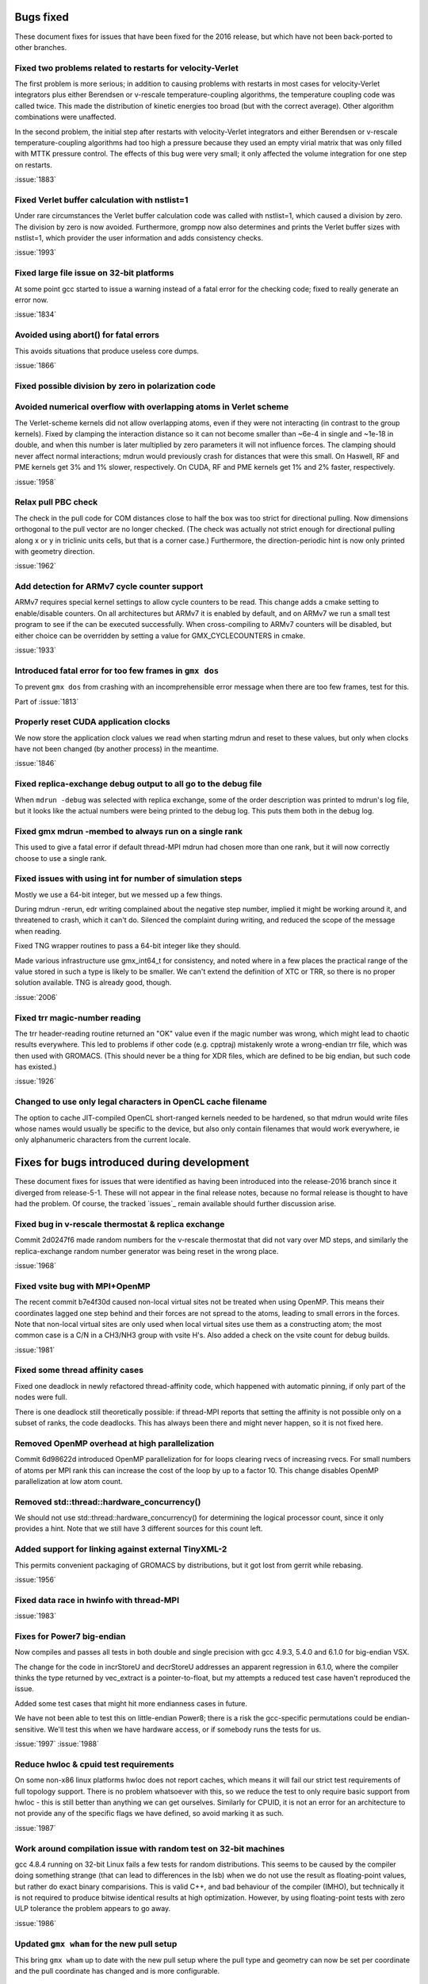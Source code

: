 Bugs fixed
^^^^^^^^^^

These document fixes for issues that have been fixed for the 2016
release, but which have not been back-ported to other branches.

Fixed two problems related to restarts for velocity-Verlet
""""""""""""""""""""""""""""""""""""""""""""""""""""""""""""""""""""""""""
The first problem is more serious; in addition to causing problems
with restarts in most cases for velocity-Verlet integrators plus either
Berendsen or v-rescale temperature-coupling algorithms, the
temperature coupling code was called twice. This made the distribution of
kinetic energies too broad (but with the correct average).
Other algorithm combinations were unaffected.

In the second problem, the initial step after restarts with velocity-Verlet
integrators and either Berendsen or v-rescale temperature-coupling algorithms
had too high a pressure because they used an empty virial matrix that
was only filled with MTTK pressure control. The effects of this bug were
very small; it only affected the volume integration for one step on restarts.

:issue:`1883`

Fixed Verlet buffer calculation with nstlist=1
""""""""""""""""""""""""""""""""""""""""""""""""""""""""""""""""""""""""""
Under rare circumstances the Verlet buffer calculation code was
called with nstlist=1, which caused a division by zero. The division
by zero is now avoided.
Furthermore, grompp now also determines and prints the Verlet buffer
sizes with nstlist=1, which provider the user information and adds
consistency checks.

:issue:`1993`

Fixed large file issue on 32-bit platforms
""""""""""""""""""""""""""""""""""""""""""""""""""""""""""""""""""""""""""
At some point gcc started to issue a warning instead of a fatal error
for the checking code; fixed to really generate an error now.

:issue:`1834`

Avoided using abort() for fatal errors
""""""""""""""""""""""""""""""""""""""""""""""""""""""""""""""""""""""""""
This avoids situations that produce useless core dumps.

:issue:`1866`

Fixed possible division by zero in polarization code
""""""""""""""""""""""""""""""""""""""""""""""""""""""""""""""""""""""""""

Avoided numerical overflow with overlapping atoms in Verlet scheme
""""""""""""""""""""""""""""""""""""""""""""""""""""""""""""""""""""""""""
The Verlet-scheme kernels did not allow overlapping atoms, even if
they were not interacting (in contrast to the group kernels). Fixed by
clamping the interaction distance so it can not become smaller than
~6e-4 in single and ~1e-18 in double, and when this number is later
multiplied by zero parameters it will not influence forces. The
clamping should never affect normal interactions; mdrun would
previously crash for distances that were this small.  On Haswell, RF
and PME kernels get 3% and 1% slower, respectively.  On CUDA, RF and
PME kernels get 1% and 2% faster, respectively.

:issue:`1958`

Relax pull PBC check
""""""""""""""""""""""""""""""""""""""""""""""""""""""""""""""""""""""""""
The check in the pull code for COM distances close to half the box
was too strict for directional pulling. Now dimensions orthogonal
to the pull vector are no longer checked. (The check was actually
not strict enough for directional pulling along x or y in triclinic
units cells, but that is a corner case.)
Furthermore, the direction-periodic hint is now only printed with
geometry direction.

:issue:`1962`

Add detection for ARMv7 cycle counter support
""""""""""""""""""""""""""""""""""""""""""""""""""""""""""""""""""""""""""
ARMv7 requires special kernel settings to allow cycle
counters to be read. This change adds a cmake setting
to enable/disable counters. On all architectures but ARMv7
it is enabled by default, and on ARMv7 we run a small test
program to see if the can be executed successfully. When
cross-compiling to ARMv7 counters will be disabled, but
either choice can be overridden by setting a value for
GMX_CYCLECOUNTERS in cmake.

:issue:`1933`

Introduced fatal error for too few frames in ``gmx dos``
""""""""""""""""""""""""""""""""""""""""""""""""""""""""""""""""""""""""""
To prevent ``gmx dos`` from crashing with an incomprehensible error
message when there are too few frames, test for this.

Part of :issue:`1813`

Properly reset CUDA application clocks
""""""""""""""""""""""""""""""""""""""""""""""""""""""""""""""""""""""""""
We now store the application clock values we read when starting mdrun
and reset to these values, but only when clocks have not been changed
(by another process) in the meantime.

:issue:`1846`

Fixed replica-exchange debug output to all go to the debug file
""""""""""""""""""""""""""""""""""""""""""""""""""""""""""""""""""""""""""
When ``mdrun -debug`` was selected with replica exchange, some of the
order description was printed to mdrun's log file, but it looks like the
actual numbers were being printed to the debug log. This puts them
both in the debug log.

Fixed gmx mdrun -membed to always run on a single rank
""""""""""""""""""""""""""""""""""""""""""""""""""""""""""""""""""""""""""
This used to give a fatal error if default thread-MPI mdrun had chosen
more than one rank, but it will now correctly choose to use a single rank.

Fixed issues with using int for number of simulation steps
""""""""""""""""""""""""""""""""""""""""""""""""""""""""""""""""""""""""""
Mostly we use a 64-bit integer, but we messed up a few
things.

During mdrun -rerun, edr writing complained about the negative step
number, implied it might be working around it, and threatened to
crash, which it can't do. Silenced the complaint during writing,
and reduced the scope of the message when reading.

Fixed TNG wrapper routines to pass a 64-bit integer like they should.

Made various infrastructure use gmx_int64_t for consistency, and noted
where in a few places the practical range of the value stored in such
a type is likely to be smaller. We can't extend the definition of XTC
or TRR, so there is no proper solution available. TNG is already good,
though.

:issue:`2006`

Fixed trr magic-number reading
""""""""""""""""""""""""""""""""""""""""""""""""""""""""""""""""""""""""""
The trr header-reading routine returned an "OK" value even if the
magic number was wrong, which might lead to chaotic results
everywhere.  This led to problems if other code (e.g. cpptraj)
mistakenly wrote a wrong-endian trr file, which was then used with
GROMACS. (This should never be a thing for XDR files, which are
defined to be big endian, but such code has existed.)

:issue:`1926`

Changed to use only legal characters in OpenCL cache filename
""""""""""""""""""""""""""""""""""""""""""""""""""""""""""""""""""""""""""
The option to cache JIT-compiled OpenCL short-ranged kernels needed to
be hardened, so that mdrun would write files whose names would usually
be specific to the device, but also only contain filenames that would
work everywhere, ie only alphanumeric characters from the current
locale.

Fixes for bugs introduced during development
^^^^^^^^^^^^^^^^^^^^^^^^^^^^^^^^^^^^^^^^^^^^

These document fixes for issues that were identified as having been
introduced into the release-2016 branch since it diverged from
release-5-1. These will not appear in the final release notes, because
no formal release is thought to have had the problem. Of course, the
tracked `issues`_ remain available should further discussion arise.

Fixed bug in v-rescale thermostat & replica exchange
""""""""""""""""""""""""""""""""""""""""""""""""""""""""""""""""""""""""""

Commit 2d0247f6 made random numbers for the v-rescale thermostat that
did not vary over MD steps, and similarly the replica-exchange random
number generator was being reset in the wrong place.

:issue:`1968`

Fixed vsite bug with MPI+OpenMP
""""""""""""""""""""""""""""""""""""""""""""""""""""""""""""""""""""""""""
The recent commit b7e4f30d caused non-local virtual sites not be
treated when using OpenMP. This means their coordinates lagged one
step behind and their forces are not spread to the atoms, leading
to small errors in the forces. Note that non-local virtual sites are
only used when local virtual sites use them as a constructing atom;
the most common case is a C/N in a CH3/NH3 group with vsite H's.
Also added a check on the vsite count for debug builds.

:issue:`1981`

Fixed some thread affinity cases
""""""""""""""""""""""""""""""""""""""""""""""""""""""""""""""""""""""""""
Fixed one deadlock in newly refactored thread-affinity code, which
happened with automatic pinning, if only part of the nodes were full.

There is one deadlock still theoretically possible: if thread-MPI
reports that setting the affinity is not possible only on a subset of
ranks, the code deadlocks.  This has always been there and might never
happen, so it is not fixed here.

Removed OpenMP overhead at high parallelization
""""""""""""""""""""""""""""""""""""""""""""""""""""""""""""""""""""""""""
Commit 6d98622d introduced OpenMP parallelization for for loops
clearing rvecs of increasing rvecs. For small numbers of atoms per
MPI rank this can increase the cost of the loop by up to a factor 10.
This change disables OpenMP parallelization at low atom count.

Removed std::thread::hardware_concurrency()
""""""""""""""""""""""""""""""""""""""""""""""""""""""""""""""""""""""""""
We should not use std::thread::hardware_concurrency() for determining
the logical processor count, since it only provides a hint.
Note that we still have 3 different sources for this count left.

Added support for linking against external TinyXML-2
""""""""""""""""""""""""""""""""""""""""""""""""""""""""""""""""""""""""""
This permits convenient packaging of GROMACS by distributions, but
it got lost from gerrit while rebasing.

:issue:`1956`

Fixed data race in hwinfo with thread-MPI
""""""""""""""""""""""""""""""""""""""""""""""""""""""""""""""""""""""""""
:issue:`1983`

Fixes for Power7 big-endian
""""""""""""""""""""""""""""""""""""""""""""""""""""""""""""""""""""""""""
Now compiles and passes all tests in both double and single precision
with gcc 4.9.3, 5.4.0 and 6.1.0 for big-endian VSX.

The change for the code in incrStoreU and decrStoreU addresses an
apparent regression in 6.1.0, where the compiler thinks the type
returned by vec_extract is a pointer-to-float, but my attempts a
reduced test case haven't reproduced the issue.

Added some test cases that might hit more endianness cases in future.

We have not been able to test this on little-endian Power8; there is
a risk the gcc-specific permutations could be endian-sensitive. We'll
test this when we have hardware access, or if somebody runs the tests
for us.

:issue:`1997`
:issue:`1988`

Reduce hwloc & cpuid test requirements
""""""""""""""""""""""""""""""""""""""""""""""""""""""""""""""""""""""""""
On some non-x86 linux platforms hwloc does not report
caches, which means it will fail our strict test
requirements of full topology support. There is no
problem whatsoever with this, so we reduce the
test to only require basic support from hwloc - this
is still better than anything we can get ourselves.
Similarly for CPUID, it is not an error for an
architecture to not provide any of the specific flags
we have defined, so avoid marking it as such.

:issue:`1987`

Work around compilation issue with random test on 32-bit machines
""""""""""""""""""""""""""""""""""""""""""""""""""""""""""""""""""""""""""
gcc 4.8.4 running on 32-bit Linux fails a few
tests for random distributions. This seems
to be caused by the compiler doing something
strange (that can lead to differences in the lsb)
when we do not use the result as floating-point
values, but rather do exact binary comparisions.
This is valid C++, and bad behaviour of the
compiler (IMHO), but technically it is not required
to produce bitwise identical results at high
optimization. However, by using floating-point
tests with zero ULP tolerance the problem
appears to go away.

:issue:`1986`

Updated ``gmx wham`` for the new pull setup
""""""""""""""""""""""""""""""""""""""""""""""""""""""""""""""""""""""""""
This bring ``gmx wham`` up to date with the new pull setup where the pull
type and geometry can now be set per coordinate and the pull
coordinate has changed and is more configurable.

Fix membed with partial revert of 29943f
""""""""""""""""""""""""""""""""""""""""""""""""""""""""""""""""""""""""""
The membrane embedding algorithm must be initialized before
we call init_forcerec(), so it cannot trivially be moved into
do_md(). This has to be cleaned up anyway for release-2017
since we will remove the group scheme be then, but for now
this fix will allow us have the method working in release-2016.

:issue:`1998`
